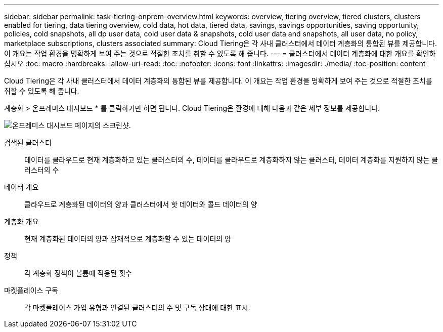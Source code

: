 ---
sidebar: sidebar 
permalink: task-tiering-onprem-overview.html 
keywords: overview, tiering overview, tiered clusters, clusters enabled for tiering, data tiering overview, cold data, hot data, tiered data, savings, savings opportunities, saving opportunity, policies, cold snapshots, all dp user data, cold user data & snapshots, cold user data and snapshots, all user data, no policy, marketplace subscriptions, clusters associated 
summary: Cloud Tiering은 각 사내 클러스터에서 데이터 계층화의 통합된 뷰를 제공합니다. 이 개요는 작업 환경을 명확하게 보여 주는 것으로 적절한 조치를 취할 수 있도록 해 줍니다. 
---
= 클러스터에서 데이터 계층화에 대한 개요를 확인하십시오
:toc: macro
:hardbreaks:
:allow-uri-read: 
:toc: 
:nofooter: 
:icons: font
:linkattrs: 
:imagesdir: ./media/
:toc-position: content


[role="lead"]
Cloud Tiering은 각 사내 클러스터에서 데이터 계층화의 통합된 뷰를 제공합니다. 이 개요는 작업 환경을 명확하게 보여 주는 것으로 적절한 조치를 취할 수 있도록 해 줍니다.

계층화 > 온프레미스 대시보드 * 를 클릭하기만 하면 됩니다. Cloud Tiering은 환경에 대해 다음과 같은 세부 정보를 제공합니다.

image:screenshot_tiering_onprem_dashboard.png["온프레미스 대시보드 페이지의 스크린샷."]

검색된 클러스터:: 데이터를 클라우드로 현재 계층화하고 있는 클러스터의 수, 데이터를 클라우드로 계층화하지 않는 클러스터, 데이터 계층화를 지원하지 않는 클러스터의 수
데이터 개요:: 클라우드로 계층화된 데이터의 양과 클러스터에서 핫 데이터와 콜드 데이터의 양
계층화 개요:: 현재 계층화된 데이터의 양과 잠재적으로 계층화할 수 있는 데이터의 양
정책:: 각 계층화 정책이 볼륨에 적용된 횟수
마켓플레이스 구독:: 각 마켓플레이스 가입 유형과 연결된 클러스터의 수 및 구독 상태에 대한 표시.

